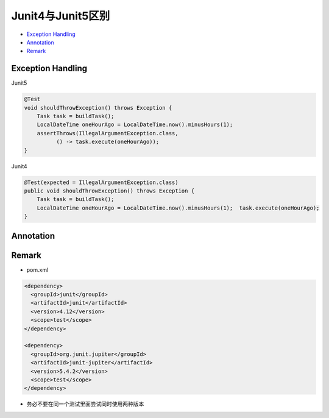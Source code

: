 Junit4与Junit5区别
===================

*  `Exception Handling`_
*  `Annotation`_
*  `Remark`_


Exception Handling
----------------------

Junit5

.. code-block:: java

  @Test
  void shouldThrowException() throws Exception {
      Task task = buildTask();
      LocalDateTime oneHourAgo = LocalDateTime.now().minusHours(1);
      assertThrows(IllegalArgumentException.class,
            () -> task.execute(oneHourAgo));
  }
  
Junit4

.. code-block:: java

  @Test(expected = IllegalArgumentException.class)
  public void shouldThrowException() throws Exception {
      Task task = buildTask();
      LocalDateTime oneHourAgo = LocalDateTime.now().minusHours(1);  task.execute(oneHourAgo);
  }


Annotation
------------

.. image:: ../../images/diff45.png
  :width: 500px


Remark
----------

* pom.xml

.. code-block:: xml

  <dependency>
    <groupId>junit</groupId>
    <artifactId>junit</artifactId>
    <version>4.12</version>
    <scope>test</scope>
  </dependency>
  
  <dependency>
    <groupId>org.junit.jupiter</groupId>
    <artifactId>junit-jupiter</artifactId>
    <version>5.4.2</version>
    <scope>test</scope>
  </dependency>

* 务必不要在同一个测试里面尝试同时使用两种版本

.. index:: Testing


